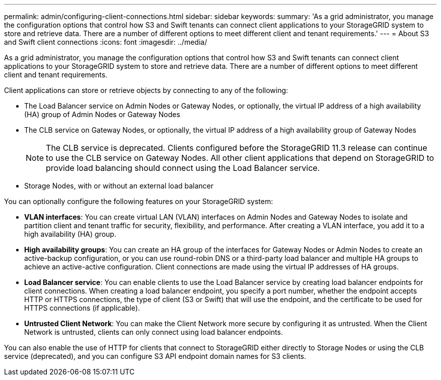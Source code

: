 ---
permalink: admin/configuring-client-connections.html
sidebar: sidebar
keywords: 
summary: 'As a grid administrator, you manage the configuration options that control how S3 and Swift tenants can connect client applications to your StorageGRID system to store and retrieve data. There are a number of different options to meet different client and tenant requirements.'
---
= About S3 and Swift client connections
:icons: font
:imagesdir: ../media/

[.lead]
As a grid administrator, you manage the configuration options that control how S3 and Swift tenants can connect client applications to your StorageGRID system to store and retrieve data. There are a number of different options to meet different client and tenant requirements.

Client applications can store or retrieve objects by connecting to any of the following:

* The Load Balancer service on Admin Nodes or Gateway Nodes, or optionally, the virtual IP address of a high availability (HA) group of Admin Nodes or Gateway Nodes
* The CLB service on Gateway Nodes, or optionally, the virtual IP address of a high availability group of Gateway Nodes
+
NOTE: The CLB service is deprecated. Clients configured before the StorageGRID 11.3 release can continue to use the CLB service on Gateway Nodes. All other client applications that depend on StorageGRID to provide load balancing should connect using the Load Balancer service.

* Storage Nodes, with or without an external load balancer

You can optionally configure the following features on your StorageGRID system:

* *VLAN interfaces*: You can create virtual LAN (VLAN) interfaces on Admin Nodes and Gateway Nodes to isolate and partition client and tenant traffic for security, flexibility, and performance. After creating a VLAN interface, you add it to a high availability (HA) group.

* *High availability groups*: You can create an HA group of the interfaces for Gateway Nodes or Admin Nodes to create an active-backup configuration, or you can use round-robin DNS or a third-party load balancer and multiple HA groups to achieve an active-active configuration. Client connections are made using the virtual IP addresses of HA groups.

* *Load Balancer service*: You can enable clients to use the Load Balancer service by creating load balancer endpoints for client connections. When creating a load balancer endpoint, you specify a port number, whether the endpoint accepts HTTP or HTTPS connections, the type of client (S3 or Swift) that will use the endpoint, and the certificate to be used for HTTPS connections (if applicable).

* *Untrusted Client Network*: You can make the Client Network more secure by configuring it as untrusted. When the Client Network is untrusted, clients can only connect using load balancer endpoints.


You can also enable the use of HTTP for clients that connect to StorageGRID either directly to Storage Nodes or using the CLB service (deprecated), and you can configure S3 API endpoint domain names for S3 clients.
